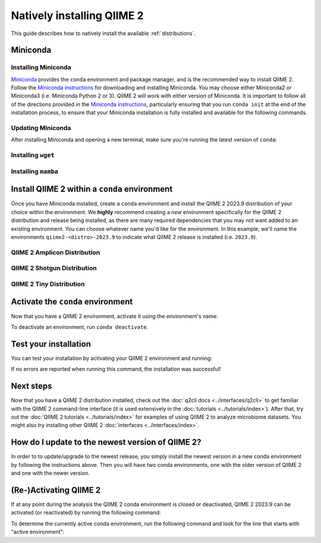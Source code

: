 Natively installing QIIME 2
===========================

This guide describes how to natively install the available :ref:`distributions`.

Miniconda
---------

Installing Miniconda
....................

`Miniconda`_ provides the ``conda`` environment and package manager, and is
the recommended way to install QIIME 2. Follow the `Miniconda instructions`_
for downloading and installing Miniconda. You may choose either Miniconda2 or
Miniconda3 (i.e. Miniconda Python 2 or 3). QIIME 2 will work with either
version of Miniconda. It is important to follow all of the directions
provided in the `Miniconda instructions`_, particularly ensuring that you run
``conda init`` at the end of the installation process, to ensure that your
Miniconda installation is fully installed and available for the following
commands.

Updating Miniconda
..................

After installing Miniconda and opening a new terminal, make sure you're
running the latest version of ``conda``:

.. command-block::
   :no-exec:

   conda update conda

Installing ``wget``
...................

.. command-block::
   :no-exec:

   conda install wget

Installing ``mamba``
....................

.. command-block::
   :no-exec:

   conda install mamba

Install QIIME 2 within a ``conda`` environment
----------------------------------------------

Once you have Miniconda installed, create a ``conda`` environment and install
the QIIME 2 2023.9 distribution of your choice within the environment.
We **highly** recommend creating a *new* environment specifically for the
QIIME 2 distribution and release being installed, as there are many required
dependencies that you may not want added to an existing environment.
You can choose whatever name you'd like for the environment.
In this example, we'll name the environments ``qiime2-<distro>-2023.9``
to indicate what QIIME 2 release is installed (i.e. ``2023.9``).

QIIME 2 Amplicon Distribution
.............................

.. raw:: html

   <div class="tabbed">
      <ul class="nav nav-tabs">
         <li class="active"><a data-toggle="tab" href="#amplicon-instructions">Instructions</a></li>
         <li><a data-toggle="tab" href="#amplicon-macOS-intel">macOS (Intel) and OS X</a></li>
         <li><a data-toggle="tab" href="#amplicon-macOS-apple-silicon">macOS (Apple Silicon)</a></li>
         <li><a data-toggle="tab" href="#amplicon-linux">Linux</a></li>
         <li><a data-toggle="tab" href="#amplicon-wsl">Windows (via WSL)</a></li>
      </ul>
      <div class="tab-content">
         <div id="amplicon-instructions" class="tab-pane fade in active">
            <p class="alert alert-warning" style="margin-bottom: 10px;">
              From the above tabs, please choose the installation instructions that are appropriate for your platform.
            </p>
         </div>
         <div id="amplicon-macOS-intel" class="tab-pane fade">
            <pre>wget https://data.qiime2.org/distro/amplicon/qiime2-amplicon-2023.9-py38-osx-conda.yml
   mamba env create -n qiime2-amplicon-2023.9 --file qiime2-amplicon-2023.9-py38-osx-conda.yml</pre>
   <span>OPTIONAL CLEANUP</span>
   <pre>rm qiime2-amplicon-2023.9-py38-osx-conda.yml</pre>
         </div>
         <div id="amplicon-macOS-apple-silicon" class="tab-pane fade">
            <p>These instructions are for users with <a href="https://support.apple.com/en-us/HT211814">Apple Silicon</a> chips (M1, M2, etc), and configures the installation of QIIME 2 in <a href="https://developer.apple.com/documentation/apple-silicon/about-the-rosetta-translation-environment">Rosetta 2 emulation mode</a>.</p>
            <pre>wget https://data.qiime2.org/distro/amplicon/qiime2-amplicon-2023.9-py38-osx-conda.yml
   CONDA_SUBDIR=osx-64 mamba env create -n qiime2-amplicon-2023.9 --file qiime2-amplicon-2023.9-py38-osx-conda.yml
   conda activate qiime2-amplicon-2023.9
   conda config --env --set subdir osx-64</pre>
   <span>OPTIONAL CLEANUP</span>
   <pre>rm qiime2-amplicon-2023.9-py38-osx-conda.yml</pre>
         </div>
         <div id="amplicon-linux" class="tab-pane fade">
            <pre>wget https://data.qiime2.org/distro/amplicon/qiime2-amplicon-2023.9-py38-linux-conda.yml
   mamba env create -n qiime2-amplicon-2023.9 --file qiime2-amplicon-2023.9-py38-linux-conda.yml</pre>
   <span>OPTIONAL CLEANUP</span>
   <pre>rm qiime2-amplicon-2023.9-py38-linux-conda.yml</pre>
         </div>
         <div id="amplicon-wsl" class="tab-pane fade">
            <p>These instructions are identical to the Linux instructions and are intended for users of the <a href="https://learn.microsoft.com/en-us/windows/wsl/about">Windows Subsystem for Linux</a>.</p>
            <pre>wget https://data.qiime2.org/distro/amplicon/qiime2-amplicon-2023.9-py38-linux-conda.yml
   mamba env create -n qiime2-amplicon-2023.9 --file qiime2-amplicon-2023.9-py38-linux-conda.yml</pre>
   <span>OPTIONAL CLEANUP</span>
   <pre>rm qiime2-amplicon-2023.9-py38-linux-conda.yml</pre>
         </div>
      </div>
   </div>

QIIME 2 Shotgun Distribution
............................

.. raw:: html

   <div class="tabbed">
      <ul class="nav nav-tabs">
         <li class="active"><a data-toggle="tab" href="#shotgun-instructions">Instructions</a></li>
         <li><a data-toggle="tab" href="#shotgun-macOS-intel">macOS (Intel) and OS X</a></li>
         <li><a data-toggle="tab" href="#shotgun-macOS-apple-silicon">macOS (Apple Silicon)</a></li>
         <li><a data-toggle="tab" href="#shotgun-linux">Linux</a></li>
         <li><a data-toggle="tab" href="#shotgun-wsl">Windows (via WSL)</a></li>
      </ul>
      <div class="tab-content">
         <div id="shotgun-instructions" class="tab-pane fade in active">
            <p class="alert alert-warning" style="margin-bottom: 10px;">
              From the above tabs, please choose the installation instructions that are appropriate for your platform.
            </p>
         </div>
         <div id="shotgun-macOS-intel" class="tab-pane fade">
            <pre>wget https://data.qiime2.org/distro/shotgun/qiime2-shotgun-2023.9-py38-osx-conda.yml
   mamba env create -n qiime2-shotgun-2023.9 --file qiime2-shotgun-2023.9-py38-osx-conda.yml</pre>
   <span>OPTIONAL CLEANUP</span>
   <pre>rm qiime2-shotgun-2023.9-py38-osx-conda.yml</pre>
         </div>
         <div id="shotgun-macOS-apple-silicon" class="tab-pane fade">
            <p>These instructions are for users with <a href="https://support.apple.com/en-us/HT211814">Apple Silicon</a> chips (M1, M2, etc), and configures the installation of QIIME 2 in <a href="https://developer.apple.com/documentation/apple-silicon/about-the-rosetta-translation-environment">Rosetta 2 emulation mode</a>.</p>
            <pre>wget https://data.qiime2.org/distro/shotgun/qiime2-shotgun-2023.9-py38-osx-conda.yml
   CONDA_SUBDIR=osx-64 mamba env create -n qiime2-shotgun-2023.9 --file qiime2-shotgun-2023.9-py38-osx-conda.yml
   conda activate qiime2-shotgun-2023.9
   conda config --env --set subdir osx-64</pre>
   <span>OPTIONAL CLEANUP</span>
   <pre>rm qiime2-shotgun-2023.9-py38-osx-conda.yml</pre>
         </div>
         <div id="shotgun-linux" class="tab-pane fade">
            <pre>wget https://data.qiime2.org/distro/shotgun/qiime2-shotgun-2023.9-py38-linux-conda.yml
   mamba env create -n qiime2-shotgun-2023.9 --file qiime2-shotgun-2023.9-py38-linux-conda.yml</pre>
   <span>OPTIONAL CLEANUP</span>
   <pre>rm qiime2-shotgun-2023.9-py38-linux-conda.yml</pre>
         </div>
         <div id="shotgun-wsl" class="tab-pane fade">
            <p>These instructions are identical to the Linux instructions and are intended for users of the <a href="https://learn.microsoft.com/en-us/windows/wsl/about">Windows Subsystem for Linux</a>.</p>
            <pre>wget https://data.qiime2.org/distro/shotgun/qiime2-shotgun-2023.9-py38-linux-conda.yml
   mamba env create -n qiime2-shotgun-2023.9 --file qiime2-shotgun-2023.9-py38-linux-conda.yml</pre>
   <span>OPTIONAL CLEANUP</span>
   <pre>rm qiime2-shotgun-2023.9-py38-linux-conda.yml</pre>
         </div>
      </div>
   </div>

QIIME 2 Tiny Distribution
.........................

.. raw:: html

   <div class="tabbed">
      <ul class="nav nav-tabs">
         <li class="active"><a data-toggle="tab" href="#tiny-instructions">Instructions</a></li>
         <li><a data-toggle="tab" href="#tiny-macOS-intel">macOS (Intel) and OS X</a></li>
         <li><a data-toggle="tab" href="#tiny-macOS-apple-silicon">macOS (Apple Silicon)</a></li>
         <li><a data-toggle="tab" href="#tiny-linux">Linux</a></li>
         <li><a data-toggle="tab" href="#tiny-wsl">Windows (via WSL)</a></li>
      </ul>
      <div class="tab-content">
         <div id="tiny-instructions" class="tab-pane fade in active">
            <p class="alert alert-warning" style="margin-bottom: 10px;">
              From the above tabs, please choose the installation instructions that are appropriate for your platform.
            </p>
         </div>
         <div id="tiny-macOS-intel" class="tab-pane fade">
            <pre>wget https://data.qiime2.org/distro/tiny/qiime2-tiny-2023.9-py38-osx-conda.yml
   mamba env create -n qiime2-tiny-2023.9 --file qiime2-tiny-2023.9-py38-osx-conda.yml</pre>
   <span>OPTIONAL CLEANUP</span>
   <pre>rm qiime2-tiny-2023.9-py38-osx-conda.yml</pre>
         </div>
         <div id="tiny-macOS-apple-silicon" class="tab-pane fade">
            <p>These instructions are for users with <a href="https://support.apple.com/en-us/HT211814">Apple Silicon</a> chips (M1, M2, etc), and configures the installation of QIIME 2 in <a href="https://developer.apple.com/documentation/apple-silicon/about-the-rosetta-translation-environment">Rosetta 2 emulation mode</a>.</p>
            <pre>wget https://data.qiime2.org/distro/tiny/qiime2-tiny-2023.9-py38-osx-conda.yml
   CONDA_SUBDIR=osx-64 mamba env create -n qiime2-tiny-2023.9 --file qiime2-tiny-2023.9-py38-osx-conda.yml
   conda activate qiime2-tiny-2023.9
   conda config --env --set subdir osx-64</pre>
   <span>OPTIONAL CLEANUP</span>
   <pre>rm qiime2-tiny-2023.9-py38-osx-conda.yml</pre>
         </div>
         <div id="tiny-linux" class="tab-pane fade">
            <pre>wget https://data.qiime2.org/distro/tiny/qiime2-tiny-2023.9-py38-linux-conda.yml
   mamba env create -n qiime2-tiny-2023.9 --file qiime2-tiny-2023.9-py38-linux-conda.yml</pre>
   <span>OPTIONAL CLEANUP</span>
   <pre>rm qiime2-tiny-2023.9-py38-linux-conda.yml</pre>
         </div>
         <div id="tiny-wsl" class="tab-pane fade">
            <p>These instructions are identical to the Linux instructions and are intended for users of the <a href="https://learn.microsoft.com/en-us/windows/wsl/about">Windows Subsystem for Linux</a>.</p>
            <pre>wget https://data.qiime2.org/distro/tiny/qiime2-tiny-2023.9-py38-linux-conda.yml
   mamba env create -n qiime2-tiny-2023.9 --file qiime2-tiny-2023.9-py38-linux-conda.yml</pre>
   <span>OPTIONAL CLEANUP</span>
   <pre>rm qiime2-tiny-2023.9-py38-linux-conda.yml</pre>
         </div>
      </div>
   </div>

Activate the ``conda`` environment
----------------------------------

Now that you have a QIIME 2 environment, activate it using the environment's name:

.. command-block::
   :no-exec:

   conda activate qiime2-<distro>-2023.9

To deactivate an environment, run ``conda deactivate``.

Test your installation
----------------------

You can test your installation by activating your QIIME 2 environment and running:

.. command-block::
   :no-exec:

   qiime --help

If no errors are reported when running this command, the installation was successful!

Next steps
----------

Now that you have a QIIME 2 distribution installed, check out the :doc:`q2cli
docs <../interfaces/q2cli>` to get familiar with the QIIME 2 command-line
interface (it is used extensively in the :doc:`tutorials
<../tutorials/index>`). After that, try out the :doc:`QIIME 2 tutorials
<../tutorials/index>` for examples of using QIIME 2 to analyze microbiome
datasets. You might also try installing other QIIME 2 :doc:`interfaces
<../interfaces/index>`.

How do I update to the newest version of QIIME 2?
-------------------------------------------------

In order to to update/upgrade to the newest release, you simply install the
newest version in a new conda environment by following the instructions
above. Then you will have two conda environments, one with the older version
of QIIME 2 and one with the newer version.

(Re-)Activating QIIME 2
-----------------------

If at any point during the analysis the QIIME 2 conda environment is closed
or deactivated, QIIME 2 2023.9 can be activated (or reactivated) by running
the following command:

.. command-block::
   :no-exec:

   conda activate qiime2-<distro>-2023.9

To determine the currently active conda environment, run the following
command and look for the line that starts with "active environment":

.. command-block::
   :no-exec:

   conda info

.. _`Miniconda`: https://docs.conda.io/en/latest/miniconda.html
.. _`Miniconda instructions`: https://conda.io/projects/conda/en/latest/user-guide/install/index.html
